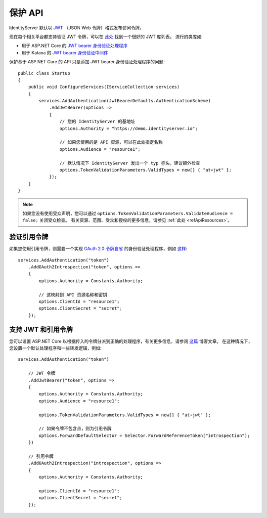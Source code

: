 .. _refProtectingApis:
保护 API
===============
IdentityServer 默认以 `JWT <https://tools.ietf.org/html/rfc7519>`_ （JSON Web 令牌）格式发布访问令牌。

现在每个相关平台都支持验证 JWT 令牌，可以在 `此处 <https://jwt.io>`_ 找到一个很好的 JWT 库列表。
流行的类库如:

* 用于 ASP.NET Core 的 `JWT bearer 身份验证处理程序 <https://www.nuget.org/packages/Microsoft.AspNetCore.Authentication.JwtBearer/>`_
* 用于 Katana 的 `JWT bearer 身份验证中间件 <https://www.nuget.org/packages/Microsoft.Owin.Security.Jwt>`_

保护基于 ASP.NET Core 的 API 只是添加 JWT bearer 身份验证处理程序的问题::

    public class Startup
    {
        public void ConfigureServices(IServiceCollection services)
        {
            services.AddAuthentication(JwtBearerDefaults.AuthenticationScheme)
                .AddJwtBearer(options =>
                {
                    // 您的 IdentityServer 的基地址
                    options.Authority = "https://demo.identityserver.io";

                    // 如果您使用的是 API 资源，可以在此处指定名称
                    options.Audience = "resource1";

                    // 默认情况下 IdentityServer 发出一个 typ 标头，建议额外检查
                    options.TokenValidationParameters.ValidTypes = new[] { "at+jwt" };
                });
        }
    }

.. note:: 如果您没有使用受众声明，您可以通过 ``options.TokenValidationParameters.ValidateAudience = false;`` 关闭受众检查。 有关资源、范围、受众和授权的更多信息，请参见 :ref:`此处 <refApiResources>`。

验证引用令牌
^^^^^^^^^^^^^^^^^^^^^^^^^^^
如果您使用引用令牌，则需要一个实现 `OAuth 2.0 令牌自省 <https://tools.ietf.org/html/rfc7662>`_ 的身份验证处理程序，例如 `这样 <https://github.com/IdentityModel/IdentityModel.AspNetCore.OAuth2Introspection>`_:: 

    services.AddAuthentication("token")
        .AddOAuth2Introspection("token", options =>
        {
            options.Authority = Constants.Authority;

            // 这映射到 API 资源名称和密钥
            options.ClientId = "resource1";
            options.ClientSecret = "secret";
        });

支持 JWT 和引用令牌
^^^^^^^^^^^^^^^^^^^^^^^^^^^^^^^^^^^^^^^^^
您可以设置 ASP.NET Core 以根据传入的令牌分派到正确的处理程序，有关更多信息，请参阅 `这篇 <https://leastprivilege.com/2020/07/06/flexible-access-token-validation-in-asp-net-core/>`_ 博客文章。
在这种情况下，您设置一个默认处理程序和一些转发逻辑，例如::

    services.AddAuthentication("token")

        // JWT 令牌
        .AddJwtBearer("token", options =>
        {
            options.Authority = Constants.Authority;
            options.Audience = "resource1";

            options.TokenValidationParameters.ValidTypes = new[] { "at+jwt" };

            // 如果令牌不包含点，则为引用令牌
            options.ForwardDefaultSelector = Selector.ForwardReferenceToken("introspection");
        })

        // 引用令牌
        .AddOAuth2Introspection("introspection", options =>
        {
            options.Authority = Constants.Authority;

            options.ClientId = "resource1";
            options.ClientSecret = "secret";
        });